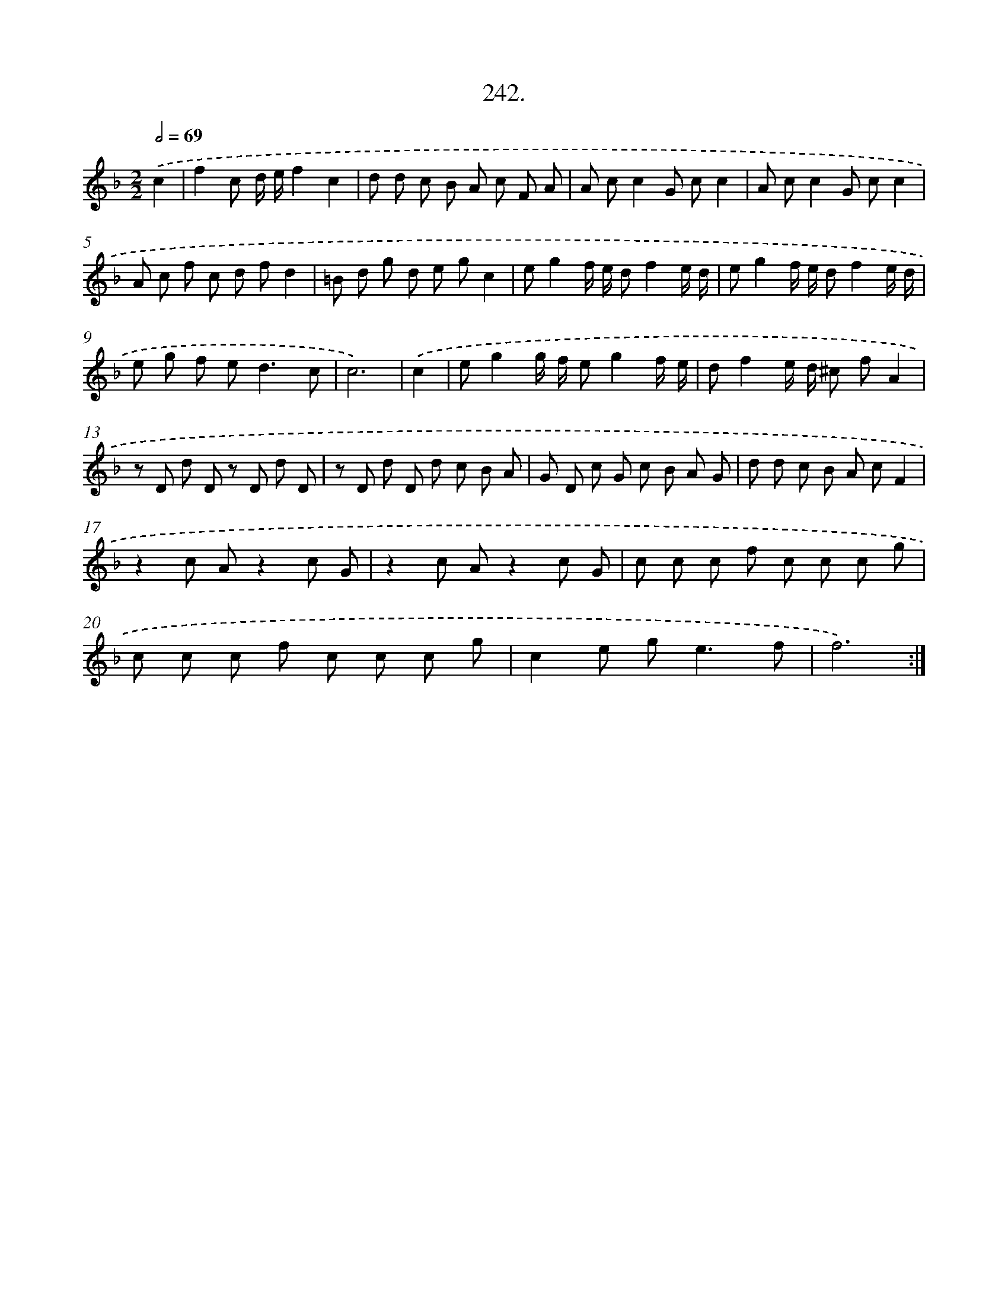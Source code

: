 X: 14606
T: 242.
%%abc-version 2.0
%%abcx-abcm2ps-target-version 5.9.1 (29 Sep 2008)
%%abc-creator hum2abc beta
%%abcx-conversion-date 2018/11/01 14:37:46
%%humdrum-veritas 3013268820
%%humdrum-veritas-data 2744842083
%%continueall 1
%%barnumbers 0
L: 1/8
M: 2/2
Q: 1/2=69
K: F clef=treble
.('c2 [I:setbarnb 1]|
f2c d/ e/f2c2 |
d d c B A c F A |
A cc2G cc2 |
A cc2G cc2 |
A c f c d fd2 |
=B d g d e gc2 |
eg2f/ e/ df2e/ d/ |
eg2f/ e/ df2e/ d/ |
e g f e2<d2c |
c6) |
.('c2 [I:setbarnb 11]|
eg2g/ f/ eg2f/ e/ |
df2e/ d/ ^c fA2 |
z D d D z D d D |
z D d D d c B A |
G D c G c B A G |
d d c B A cF2 |
z2c Az2c G |
z2c Az2c G |
c c c f c c c g |
c c c f c c c g |
c2e g2<e2f |
f6) :|]
